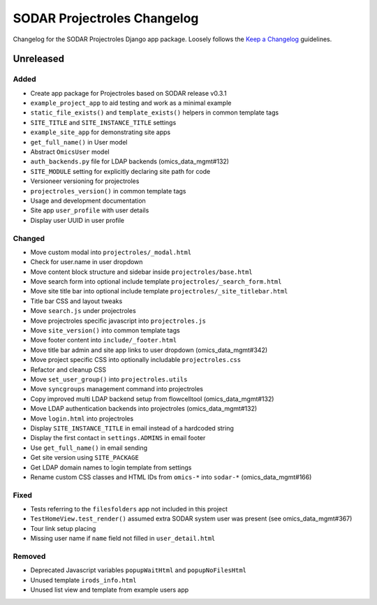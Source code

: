 SODAR Projectroles Changelog
^^^^^^^^^^^^^^^^^^^^^^^^^^^^

Changelog for the SODAR Projectroles Django app package. Loosely follows the
`Keep a Changelog <http://keepachangelog.com/en/1.0.0/>`_ guidelines.


Unreleased
==========

Added
-----

- Create app package for Projectroles based on SODAR release v0.3.1
- ``example_project_app`` to aid testing and work as a minimal example
- ``static_file_exists()`` and ``template_exists()`` helpers in common template tags
- ``SITE_TITLE`` and ``SITE_INSTANCE_TITLE`` settings
- ``example_site_app`` for demonstrating site apps
- ``get_full_name()`` in User model
- Abstract ``OmicsUser`` model
- ``auth_backends.py`` file for LDAP backends (omics_data_mgmt#132)
- ``SITE_MODULE`` setting for explicitly declaring site path for code
- Versioneer versioning for projectroles
- ``projectroles_version()`` in common template tags
- Usage and development documentation
- Site app ``user_profile`` with user details
- Display user UUID in user profile

Changed
-------

- Move custom modal into ``projectroles/_modal.html``
- Check for user.name in user dropdown
- Move content block structure and sidebar inside ``projectroles/base.html``
- Move search form into optional include template ``projectroles/_search_form.html``
- Move site title bar into optional include template ``projectroles/_site_titlebar.html``
- Title bar CSS and layout tweaks
- Move ``search.js`` under projectroles
- Move projectroles specific javascript into ``projectroles.js``
- Move ``site_version()`` into common template tags
- Move footer content into ``include/_footer.html``
- Move title bar admin and site app links to user dropdown (omics_data_mgmt#342)
- Move project specific CSS into optionally includable ``projectroles.css``
- Refactor and cleanup CSS
- Move ``set_user_group()`` into ``projectroles.utils``
- Move ``syncgroups`` management command into projectroles
- Copy improved multi LDAP backend setup from flowcelltool (omics_data_mgmt#132)
- Move LDAP authentication backends into projectroles (omics_data_mgmt#132)
- Move ``login.html`` into projectroles
- Display ``SITE_INSTANCE_TITLE`` in email instead of a hardcoded string
- Display the first contact in ``settings.ADMINS`` in email footer
- Use ``get_full_name()`` in email sending
- Get site version using ``SITE_PACKAGE``
- Get LDAP domain names to login template from settings
- Rename custom CSS classes and HTML IDs from ``omics-*`` into ``sodar-*`` (omics_data_mgmt#166)

Fixed
-----

- Tests referring to the ``filesfolders`` app not included in this project
- ``TestHomeView.test_render()`` assumed extra SODAR system user was present (see omics_data_mgmt#367)
- Tour link setup placing
- Missing user name if ``name`` field not filled in ``user_detail.html``

Removed
-------

- Deprecated Javascript variables ``popupWaitHtml`` and ``popupNoFilesHtml``
- Unused template ``irods_info.html``
- Unused list view and template from example users app
